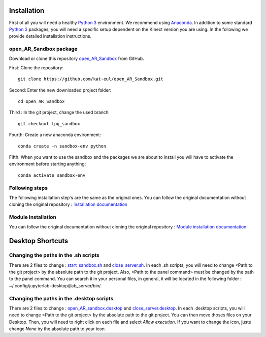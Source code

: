 Installation
============

First of all you will need a healthy `Python 3 <https://www.python.org/>`_ environment. We recommend using
`Anaconda <https://www.anaconda.com/>`_. In addition to some standard `Python 3 <https://www.python.org/>`_ packages,
you will need a specific setup dependent on the Kinect version you are using. In the following we provide detailed
installation instructions.

open_AR_Sandbox package
~~~~~~~~~~~~~~~~~~~~~~~

Download or clone this repository `open_AR_Sandbox <https://github.com/kat-eul/open_AR_Sandbox/tree/lpg_sandbox>`_ from GitHub.

First: Clone the repository::

   git clone https://github.com/kat-eul/open_AR_Sandbox.git

Second: Enter the new downloaded project folder::

    cd open_AR_Sandbox

Third : In the git project, change the used branch ::

    git checkout lpg_sandbox

Fourth: Create a new anaconda environment::

   conda create -n sandbox-env python

Fifth: When you want to use the sandbox and the packages we are about to install you will have to activate the
environment before starting anything::

   conda activate sandbox-env

Following steps
~~~~~~~~~~~~~~~
The following installation step's are the same as the original ones. You can follow the original documentation without cloning the original repository : `Installation documentation <https://github.com/cgre-aachen/open_AR_Sandbox/blob/main/docs/source/getting_started/installation.rst>`_

Module Installation
~~~~~~~~~~~~~~~~~~~
You can follow the original documentation without cloning the original repository : `Module installation documentation <https://github.com/cgre-aachen/open_AR_Sandbox/blob/main/docs/source/getting_started/external%20packages.rst>`_

Desktop Shortcuts
=================
Changing the paths in the .sh scripts
~~~~~~~~~~~~~~~~~~~~~~~~~~~~~~~~~~~~~
There are 2 files to change : `start_sandbox.sh <https://github.com/kat-eul/open_AR_Sandbox/blob/lpg_sandbox/LPG/start_sandbox.sh>`_ and `close_server.sh <https://github.com/kat-eul/open_AR_Sandbox/blob/lpg_sandbox/LPG/close_server.sh>`_.
In each .sh scripts, you will need to change <Path to the git project> by the absolute path to the git project.
Also, <Path to the panel command> must be changed by the path to the panel command. You can search it in your personal files, in general, it will be located in the following folder : ~/.config/jupyterlab-desktop/jlab_server/bin/.

Changing the paths in the .desktop scripts
~~~~~~~~~~~~~~~~~~~~~~~~~~~~~~~~~~~~~~~~~~
There are 2 files to change : `open_AR_sandbox.desktop <https://github.com/kat-eul/open_AR_Sandbox/blob/lpg_sandbox/LPG/desktop_files/open_AR_sandbox.desktop>`_ and `close_server.desktop <https://github.com/kat-eul/open_AR_Sandbox/blob/lpg_sandbox/LPG/desktop_files/close_server.desktop>`_.
In each .desktop scripts, you will need to change <Path to the git project> by the absolute path to the git project.
You can then move thoses files on your Desktop. Then, you will need to right click on each file and select `Allow execution`.
If you want to change the icon, juste change `None` by the absolute path to your icon.